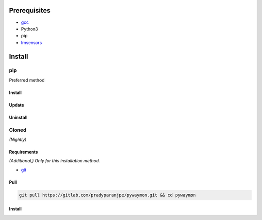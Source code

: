 ***************
Prerequisites
***************

- `gcc <https://gcc.gnu.org/>`__
- Python3
- pip
- `lmsensors <https://github.com/lm-sensors/lm-sensors>`__

********
Install
********

pip
====
Preferred method

Install
--------

.. tabs::

    .. tab:: pip

       .. code-block:: sh
          :caption: install

          pip install git+https://gitlab.com/pradyparanjpe/pywaymon.git


    .. tab:: module import

       .. code-block:: sh
          :caption: if ``command not found: pip``

          python3 -m pip install git+https://gitlab.com/pradyparanjpe/pywaymon.git


Update
-------

.. tabs:: 

    .. tab:: pip

       .. code-block:: sh
          :caption: install

          pip install -U git+https://gitlab.com/pradyparanjpe/pywaymon.git


    .. tab:: module import

       .. code-block:: sh
          :caption: if ``command not found: pip``

          python3 -m pip install -U git+https://gitlab.com/pradyparanjpe/pywaymon.git


Uninstall
----------

.. tabs::

    .. tab:: pip

       .. code-block:: sh
          :caption: uninstall

          pip uninstall pywaymon


    .. tab:: module import

       .. code-block:: sh
          :caption: if ``command not found: pip``

          python3 -m pip uninstall pywaymon


Cloned
=======
*(Nightly)*

Requirements
--------------
*(Additional,) Only for this installation method.*

- `git <https://git-scm.com/>`__

Pull
-----
.. code-block:: sh

      git pull https://gitlab.com/pradyparanjpe/pywaymon.git && cd pywaymon


Install
--------

.. tabs::

    .. tab:: pip

       .. code-block:: sh
          :caption: install

          pip install .


    .. tab:: module import

       .. code-block:: sh
          :caption: if ``command not found: pip``

          python3 -m pip install .
